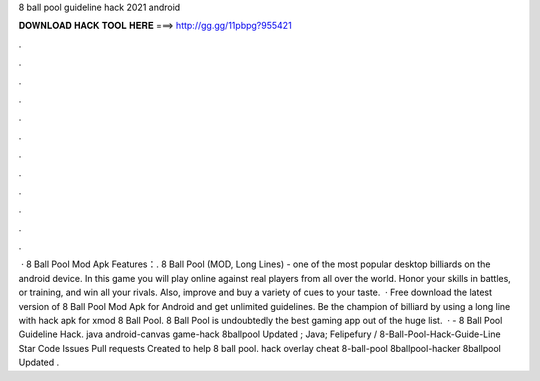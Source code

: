 8 ball pool guideline hack 2021 android

𝐃𝐎𝐖𝐍𝐋𝐎𝐀𝐃 𝐇𝐀𝐂𝐊 𝐓𝐎𝐎𝐋 𝐇𝐄𝐑𝐄 ===> http://gg.gg/11pbpg?955421

.

.

.

.

.

.

.

.

.

.

.

.

 · 8 Ball Pool Mod Apk Features：. 8 Ball Pool (MOD, Long Lines) - one of the most popular desktop billiards on the android device. In this game you will play online against real players from all over the world. Honor your skills in battles, or training, and win all your rivals. Also, improve and buy a variety of cues to your taste.  · Free download the latest version of 8 Ball Pool Mod Apk for Android and get unlimited guidelines. Be the champion of billiard by using a long line with hack apk for xmod 8 Ball Pool. 8 Ball Pool is undoubtedly the best gaming app out of the huge list.  · - 8 Ball Pool Guideline Hack. java android-canvas game-hack 8ballpool Updated ; Java; Felipefury / 8-Ball-Pool-Hack-Guide-Line Star Code Issues Pull requests Created to help 8 ball pool. hack overlay cheat 8-ball-pool 8ballpool-hacker 8ballpool Updated .